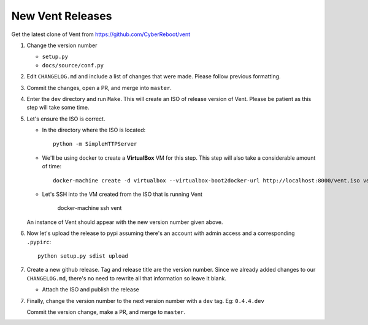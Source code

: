 New Vent Releases
#################

Get the latest clone of Vent from https://github.com/CyberReboot/vent

1. Change the version number

   - ``setup.py``
   - ``docs/source/conf.py``

2. Edit ``CHANGELOG.md`` and include a list of changes that were made. Please
   follow previous formatting.

3. Commit the changes, open a PR, and merge into ``master``.

4. Enter the ``dev`` directory and run ``Make``. This will create an ISO of
   release version of Vent. Please be patient as this step will take some time.

5. Let's ensure the ISO is correct.

   - In the directory where the ISO is located::

       python -m SimpleHTTPServer

   - We'll be using docker to create a **VirtualBox** VM for this step.
     This step will also take a considerable amount of time::

       docker-machine create -d virtualbox --virtualbox-boot2docker-url http://localhost:8000/vent.iso vent

   - Let's SSH into the VM created from the ISO that is running Vent

       docker-machine ssh vent

   An instance of Vent should appear with the new version number given above.

6. Now let's upload the release to pypi assuming there's an account with admin
   access and a corresponding ``.pypirc``::

     python setup.py sdist upload

7. Create a new github release. Tag and release title are the version number.
   Since we already added changes to our ``CHANGELOG.md``, there's no need to
   rewrite all that information so leave it blank.

   - Attach the ISO and publish the release

7. Finally, change the version number to the next version number with a ``dev``
   tag.
   Eg: ``0.4.4.dev``

   Commit the version change, make a PR, and merge to ``master``.
